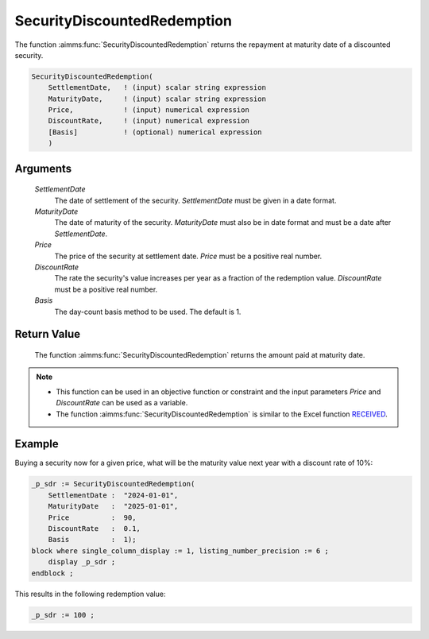.. aimms:function:: SecurityDiscountedRedemption(SettlementDate, MaturityDate, Price, DiscountRate, Basis)

.. _SecurityDiscountedRedemption:

SecurityDiscountedRedemption
============================

The function :aimms:func:`SecurityDiscountedRedemption` returns the repayment at
maturity date of a discounted security.

.. code-block:: aimms

    SecurityDiscountedRedemption(
        SettlementDate,   ! (input) scalar string expression
        MaturityDate,     ! (input) scalar string expression
        Price,            ! (input) numerical expression
        DiscountRate,     ! (input) numerical expression
        [Basis]           ! (optional) numerical expression
        )

Arguments
---------

    *SettlementDate*
        The date of settlement of the security. *SettlementDate* must be given
        in a date format.

    *MaturityDate*
        The date of maturity of the security. *MaturityDate* must also be in
        date format and must be a date after *SettlementDate*.

    *Price*
        The price of the security at settlement date. *Price* must be a positive
        real number.

    *DiscountRate*
        The rate the security's value increases per year as a fraction of the
        redemption value. *DiscountRate* must be a positive real number.

    *Basis*
        The day-count basis method to be used. The default is 1.

Return Value
------------

    The function :aimms:func:`SecurityDiscountedRedemption` returns the amount paid at
    maturity date.

.. note::

    -  This function can be used in an objective function or constraint and
       the input parameters *Price* and *DiscountRate* can be used as a
       variable.

    -  The function :aimms:func:`SecurityDiscountedRedemption` is similar to the Excel
       function `RECEIVED <https://support.microsoft.com/en-us/office/received-function-7a3f8b93-6611-4f81-8576-828312c9b5e5>`_.


Example
-------

Buying a security now for a given price, what will be the maturity value next year with a discount rate of 10%:

.. code-block:: aimms

    _p_sdr := SecurityDiscountedRedemption(
        SettlementDate :  "2024-01-01", 
        MaturityDate   :  "2025-01-01", 
        Price          :  90, 
        DiscountRate   :  0.1, 
        Basis          :  1);
    block where single_column_display := 1, listing_number_precision := 6 ;
        display _p_sdr ;
    endblock ;

This results in the following redemption value:

.. code-block:: aimms

    _p_sdr := 100 ;

.. seealso::

    *   Day count basis :ref:`methods<ff.dcb>`. 
    *   General :ref:`equations<ff.sec.disc>` for discounted securities.
